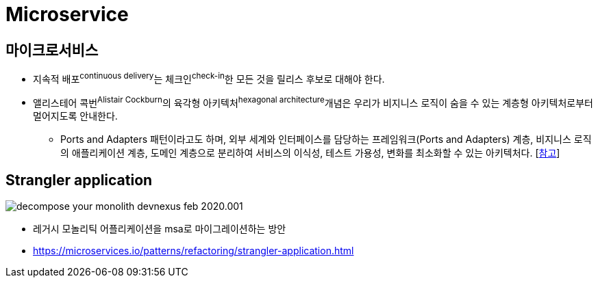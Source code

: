 = Microservice

== 마이크로서비스

* 지속적 배포^continuous{sp}delivery^는 체크인^check-in^한 모든 것을 릴리스 후보로 대해야 한다.
* 앨리스테어 콕번^Alistair{sp}Cockburn^의 육각형 아키텍처^hexagonal{sp}architecture^개념은 우리가 비지니스 로직이 숨을 수 있는 계층형 아키텍처로부터 멀어지도록 안내한다.
** Ports and Adapters 패턴이라고도 하며, 외부 세계와 인터페이스를 담당하는 프레임워크(Ports and Adapters) 계층, 비지니스 로직의 애플리케이션 계층, 도메인 계층으로 분리하여 서비스의 이식성, 테스트 가용성, 변화를 최소화할 수 있는 아키텍처다. [https://engineering.linecorp.com/ko/blog/port-and-adapter-architecture/[참고]]

== Strangler application

image:https://microservices.io/i/decompose-your-monolith-devnexus-feb-2020.001.jpeg[]

* 레거시 모놀리틱 어플리케이션을 msa로 마이그레이션하는 방안
* https://microservices.io/patterns/refactoring/strangler-application.html
